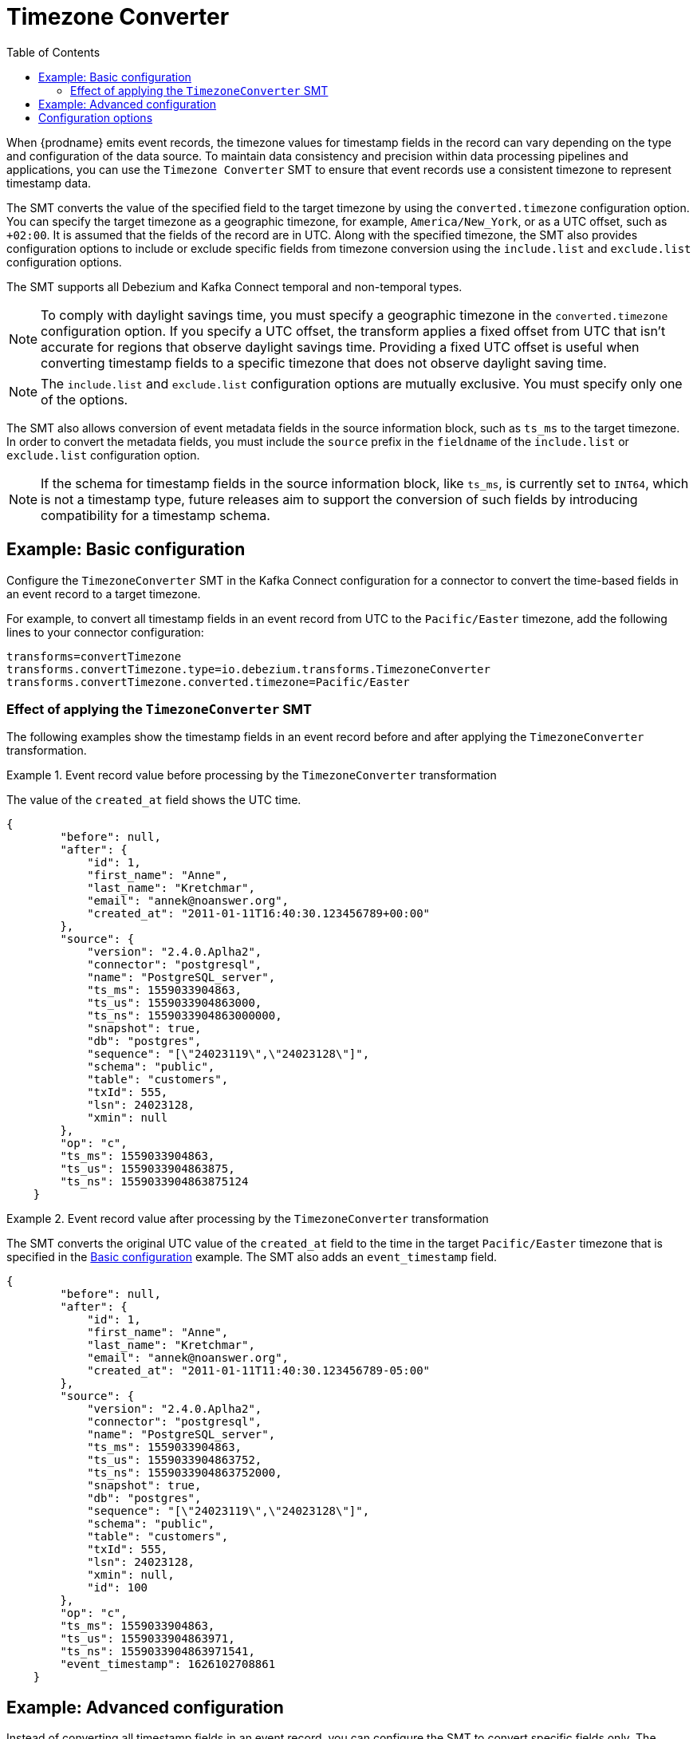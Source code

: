 :page-aliases: configuration/timezone-converter.adoc
[id="timezone-converter"]
= Timezone Converter

:toc:
:toc-placement: macro
:linkattrs:
:icons: font
:source-highlighter: highlight.js

toc::[]

[[timezone-converter-introduction]]

When {prodname} emits event records, the timezone values for timestamp fields in the record can vary depending on the type and configuration of the data source.
To maintain data consistency and precision within data processing pipelines and applications, you can use the `Timezone Converter` SMT to ensure that event records use a consistent timezone to represent timestamp data.

The SMT converts the value of the specified field to the target timezone by using the `converted.timezone` configuration option.
You can specify the target timezone as a geographic timezone, for example,  `America/New_York`, or as a UTC offset, such as `+02:00`.
It is assumed that the fields of the record are in UTC.
Along with the specified timezone, the SMT also provides configuration options to include or exclude specific fields from timezone conversion using the `include.list` and `exclude.list` configuration options.

The SMT supports all Debezium and Kafka Connect temporal and non-temporal types.

[NOTE]
====
To comply with daylight savings time, you must specify a geographic timezone in the `converted.timezone` configuration option.
If you specify a UTC offset, the transform applies a fixed offset from UTC that isn't accurate for regions that observe daylight savings time.
Providing a fixed UTC offset is useful when converting timestamp fields to a specific timezone that does not observe daylight saving time.
====

[NOTE]
====
The `include.list` and `exclude.list` configuration options are mutually exclusive. You must specify only one of the options.
====

The SMT also allows conversion of event metadata fields in the source information block, such as `ts_ms` to the target timezone. In order to convert the metadata fields, you must include the `source` prefix in the `fieldname` of the `include.list` or `exclude.list` configuration option.

[NOTE]
====
If the schema for timestamp fields in the source information block, like `ts_ms`, is currently set to `INT64`, which is not a timestamp type, future releases aim to support the conversion of such fields by introducing compatibility for a timestamp schema.
====

[[timezone-converter-usage]]

[[basic-example-timezone-converter]]
== Example: Basic configuration

Configure the `TimezoneConverter` SMT in the Kafka Connect configuration for a connector to convert the time-based fields in an event record to a target timezone.

For example, to convert all timestamp fields in an event record from UTC to the `Pacific/Easter` timezone, add the following lines to your connector configuration:

[source]
----
transforms=convertTimezone
transforms.convertTimezone.type=io.debezium.transforms.TimezoneConverter
transforms.convertTimezone.converted.timezone=Pacific/Easter
----

=== Effect of applying the `TimezoneConverter` SMT

The following examples show the timestamp fields in an event record before and after applying the `TimezoneConverter` transformation.

.Event record value before processing by the `TimezoneConverter` transformation
====
The value of the `created_at` field shows the UTC time.

[source, json]
----
{
        "before": null,
        "after": {
            "id": 1,
            "first_name": "Anne",
            "last_name": "Kretchmar",
            "email": "annek@noanswer.org",
            "created_at": "2011-01-11T16:40:30.123456789+00:00"
        },
        "source": {
            "version": "2.4.0.Aplha2",
            "connector": "postgresql",
            "name": "PostgreSQL_server",
            "ts_ms": 1559033904863,
            "ts_us": 1559033904863000,
            "ts_ns": 1559033904863000000,
            "snapshot": true,
            "db": "postgres",
            "sequence": "[\"24023119\",\"24023128\"]",
            "schema": "public",
            "table": "customers",
            "txId": 555,
            "lsn": 24023128,
            "xmin": null
        },
        "op": "c",
        "ts_ms": 1559033904863,
        "ts_us": 1559033904863875,
        "ts_ns": 1559033904863875124
    }
----

====
.Event record value after processing by the `TimezoneConverter` transformation
====
The SMT converts the original UTC value of the `created_at` field to the time in the target `Pacific/Easter` timezone that is specified in the xref:basic-example-timezone-converter[Basic configuration] example.
The SMT also adds an `event_timestamp` field.

[source, json]
----
{
        "before": null,
        "after": {
            "id": 1,
            "first_name": "Anne",
            "last_name": "Kretchmar",
            "email": "annek@noanswer.org",
            "created_at": "2011-01-11T11:40:30.123456789-05:00"
        },
        "source": {
            "version": "2.4.0.Aplha2",
            "connector": "postgresql",
            "name": "PostgreSQL_server",
            "ts_ms": 1559033904863,
            "ts_us": 1559033904863752,
            "ts_ns": 1559033904863752000,
            "snapshot": true,
            "db": "postgres",
            "sequence": "[\"24023119\",\"24023128\"]",
            "schema": "public",
            "table": "customers",
            "txId": 555,
            "lsn": 24023128,
            "xmin": null,
            "id": 100
        },
        "op": "c",
        "ts_ms": 1559033904863,
        "ts_us": 1559033904863971,
        "ts_ns": 1559033904863971541,
        "event_timestamp": 1626102708861
    }
----
====

[[advanced-example-timezone-converter]]
== Example: Advanced configuration

Instead of converting all timestamp fields in an event record, you can configure the SMT to convert specific fields only.
The following example shows how you might use the `include.list` option in the SMT configuration to convert only the `created_at`, and `updated_at` timestamp fields in an event record.
The following configuration uses a fixed offset, rather than a geographic timezone designator, to convert the time from UTC to `+05:30`.

[source]
----
transforms=convertTimezone
transforms.convertTimezone.type=io.debezium.transforms.TimezoneConverter
transforms.convertTimezone.converted.timezone=+05:30
transforms.convertTimezone.include.list=source:customers:created_at,customers:updated_at
----

In some cases, you might want to exclude specific timestamp fields from timezone conversion.
For example, to exclude the `updated_at` timestamp field in an event record from timezone conversion, use the `exclude.list` configuration option as in the following example:

[source]
----
transforms=convertTimezone
transforms.convertTimezone.type=io.debezium.transforms.TimezoneConverter
transforms.convertTimezone.converted.timezone=+05:30
transforms.convertTimezone.exclude.list=source:customers:updated_at
----

[[timezone-converter-configuration-options]]
== Configuration options

The following table lists the configuration options for the `TimezoneConverter` SMT.

.TimezoneConverter SMT configuration options
[cols="14%a,40%a,10%a,10%a"]
|===
|Property
|Description
|Type
|Importance

|[[timezone-converter-converted-timezone]]<<timezone-converter-converted-timezone, `converted.timezone`>>
|A string that specifies the target timezone to which the timestamp fields should be converted.
The target timezone can be specified as a geographic timezone, such as, `America/New_York`, or as a UTC offset, for example, `+02:00`.
|string
|high
|[[timezone-converter-include-list]]<<timezone-converter-include-list, `include.list`>>
|A comma-separated list of rules that specify the fields that the SMT includes for timezone conversion.
Specify rules by using one of the following formats:

`source:<tablename>` :: Matches {prodname} change events with source information blocks that have the specified table name.
The SMT converts all time-based fields in the matched table.

`source:<tablename>:<fieldname>` :: Matches {prodname} change events with source information blocks that have the specified table name.
The SMT converts only fields in the specified table that have the specified field name. `fieldname` can be prefixed with `before`, `after`, or `source` to include the appropriate field in the event record. If no prefix is specified, both `before` and `after` fields are converted.

`topic:<topicname>` :: Matches events from the specified topic name, converting all time-based fields in the event record.

`topic:<topicname>:<fieldname>` :: Matches events from the specified topic name, and converts values for the specified fields only. `fieldname` can be prefixed with `before`, `after`, or `source` to include the appropriate field in the event record. If no prefix is specified, both `before` and `after` fields are converted.

`<matchname>:<fieldname>` :: Applies a heuristic matching algorithm to match against the table name of the source information block, if present; otherwise, matches against the topic name.
The SMT converts values for the specified field name only. `fieldname` can be prefixed with `before`, `after`, or `source` to include the appropriate field in the event record. If no prefix is specified, both `before` and `after` fields are converted.
|list
|medium
|[[timezone-converter-exclude-list]]<<timezone-converter-exclude-list, `exclude.list`>>
|A comma-separated list of rules that specify the fields to exclude from timezone conversion.
Specify rules by using one of the following formats:

`source:<tablename>` :: Matches {prodname} change events with source information blocks that have the specified table name.
The SMT excludes all time-based fields in the matched table from conversion.

`source:<tablename>:<fieldname>` :: Matches {prodname} change events with source information blocks that have the specified table name.
The SMT excludes from conversion fields in the specified table that match the specified field name. `fieldname` can be prefixed with `before`, `after`, or `source` to exclude the appropriate field in the event record. If no prefix is specified, both `before` and `after` fields are excluded from conversion.

`topic:<topicname>` :: Matches events from the specified topic name, and excludes from conversion all time-based fields in the topic.

`topic:<topicname>:<fieldname>` :: Matches events from the specified topic name, and excludes from conversion any fields in the topic that have the specified name. `fieldname` can be prefixed with `before`, `after`, or `source` to exclude the appropriate field in the event record. If no prefix is specified, both `before` and `after` fields are excluded from conversion.

`<matchname>:<fieldname>` :: Applies a heuristic matching algorithm to match against the table name of the source information block, if present; otherwise, matches against the topic name.
The SMT excludes from conversion only fields that have the specified name. `fieldname` can be prefixed with `before`, `after`, or `source` to exclude the appropriate field in the event record. If no prefix is specified, both `before` and `after` fields are excluded from conversion.
|list
|medium
|===
